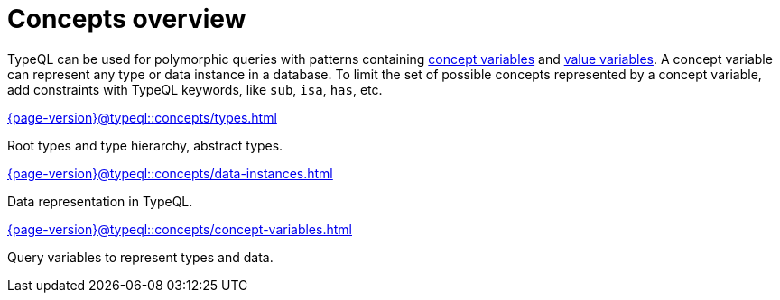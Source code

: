= Concepts overview
:page-no-toc: 1
:page-aliases: {page-version}@typeql::concepts/overview.adoc

[#_blank_heading]
== {blank}

TypeQL can be used for polymorphic queries with patterns containing
xref:{page-version}@typeql::concepts/concept-variables.adoc[concept variables] and
xref:{page-version}@typeql::values/value-variables.adoc[value variables].
A concept variable can represent any type or data instance in a database.
To limit the set of possible concepts represented by a concept variable,
add constraints with TypeQL keywords, like `sub`, `isa`, `has`, etc.

////
.See an example
[%collapsible]
====
For example, by using the `sub` keyword we can limit a concept variable to be a subtype of some type.
If both sides of `sub` are variables with no additional constraints, then the only requirement for them both to be types.

.Query example
[,typeql]
----
match
$x sub $t;
get $x;
----

The same approach can be used with the `isa` keyword,
but the variable to the left of it is considered to be a data instance instead of a type.
====
////

[cols-3]
--
.xref:{page-version}@typeql::concepts/types.adoc[]
[.clickable]
****
Root types and type hierarchy, abstract types.
****

.xref:{page-version}@typeql::concepts/data-instances.adoc[]
[.clickable]
****
Data representation in TypeQL.
****

.xref:{page-version}@typeql::concepts/concept-variables.adoc[]
[.clickable]
****
Query variables to represent types and data.
****
--
